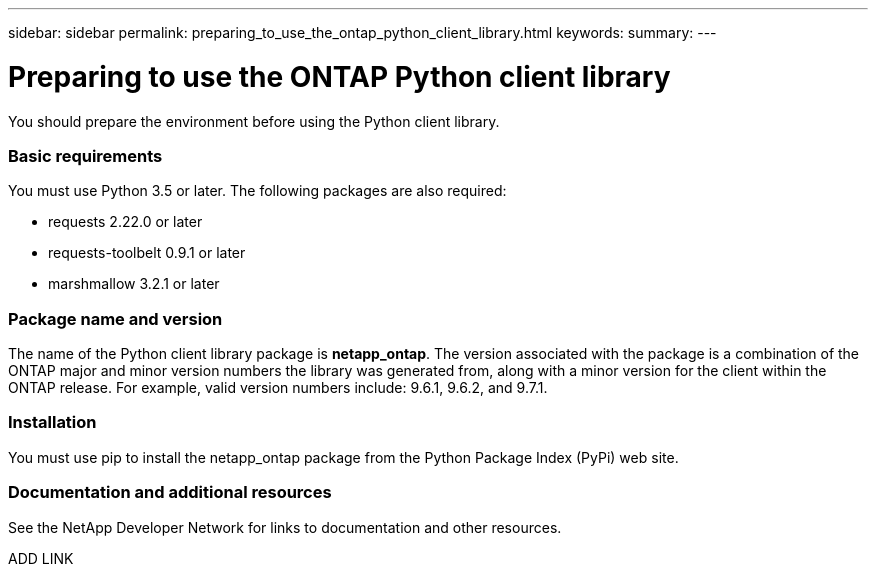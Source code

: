 ---
sidebar: sidebar
permalink: preparing_to_use_the_ontap_python_client_library.html
keywords:
summary:
---

= Preparing to use the ONTAP Python client library
:hardbreaks:
:nofooter:
:icons: font
:linkattrs:
:imagesdir: ./media/

//
// This file was created with NDAC Version 2.0 (August 17, 2020)
//
// 2020-12-09 14:53:22.811594
//

[.lead]
You should prepare the environment before using the Python client library.

=== Basic requirements

You must use Python 3.5 or later. The following packages are also required:

* requests 2.22.0 or later
* requests-toolbelt 0.9.1 or later
* marshmallow 3.2.1 or later

=== Package name and version

The name of the Python client library package is *netapp_ontap*. The version associated with the package is a combination of the ONTAP major and minor version numbers the library was generated from, along with a minor version for the client within the ONTAP release. For example,  valid version numbers include: 9.6.1, 9.6.2, and 9.7.1.

=== Installation

You must use pip to install the netapp_ontap package from the Python Package Index (PyPi) web site.

=== Documentation and additional resources

See the NetApp Developer Network for links to documentation and other resources.

ADD LINK


